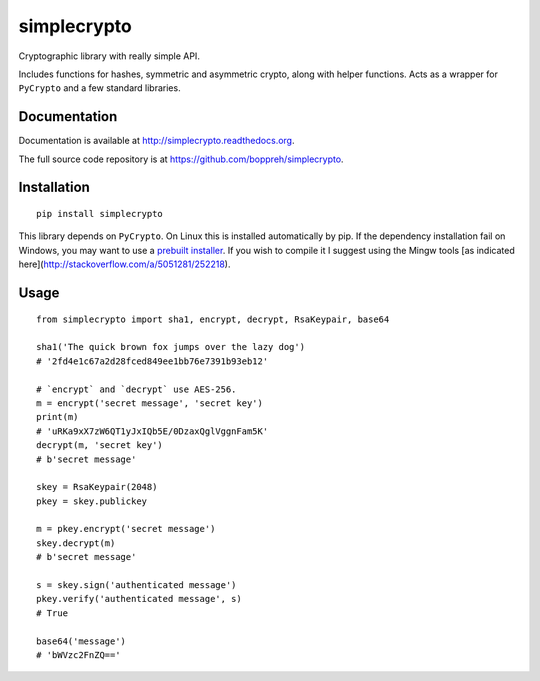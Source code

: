============
simplecrypto
============

.. image:: https://travis-ci.org/boppreh/simplecrypto.png?branch=master
    :target: https://travis-ci.org/boppreh/simplecrypto

.. image:: https://coveralls.io/repos/boppreh/simplecrypto/badge.png
    :target: https://coveralls.io/r/boppreh/simplecrypto 

.. image:: https://badge.fury.io/py/simplecrypto.png
    :target: https://pypi.python.org/pypi/simplecrypto/

Cryptographic library with really simple API.

Includes functions for hashes, symmetric and asymmetric crypto, along with
helper functions. Acts as a wrapper for ``PyCrypto`` and a few standard
libraries.


Documentation
-------------

Documentation is available at http://simplecrypto.readthedocs.org.

The full source code repository is at https://github.com/boppreh/simplecrypto.


Installation
------------

::

  pip install simplecrypto

This library depends on ``PyCrypto``. On Linux this is installed automatically by
pip. If the dependency installation fail on Windows, you may want to 
use a `prebuilt installer <http://www.voidspace.org.uk/python/modules.shtml#pycrypto>`_.
If you wish to compile it I suggest using the Mingw tools [as indicated
here](http://stackoverflow.com/a/5051281/252218).


Usage
-----

::

  from simplecrypto import sha1, encrypt, decrypt, RsaKeypair, base64

  sha1('The quick brown fox jumps over the lazy dog')
  # '2fd4e1c67a2d28fced849ee1bb76e7391b93eb12'

  # `encrypt` and `decrypt` use AES-256.
  m = encrypt('secret message', 'secret key')
  print(m)
  # 'uRKa9xX7zW6QT1yJxIQb5E/0DzaxQglVggnFam5K'
  decrypt(m, 'secret key')
  # b'secret message'

  skey = RsaKeypair(2048)
  pkey = skey.publickey

  m = pkey.encrypt('secret message')
  skey.decrypt(m)
  # b'secret message'

  s = skey.sign('authenticated message')
  pkey.verify('authenticated message', s)
  # True

  base64('message')
  # 'bWVzc2FnZQ=='
